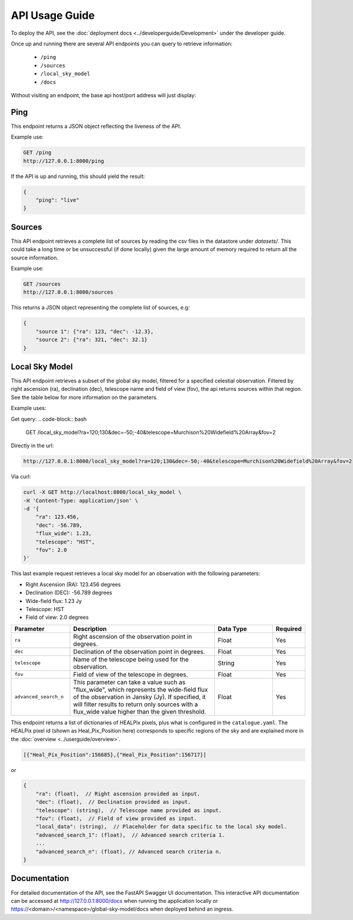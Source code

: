 API Usage Guide
===============

To deploy the API, see the :doc:`deployment docs <../developerguide/Development>` under the developer guide.

Once up and running there are several API endpoints you can query to retrieve information:

    - ``/ping``
    - ``/sources``
    - ``/local_sky_model``
    - ``/docs``

Without visiting an endpoint, the base api host/port address will just display:

.. code-block:: bash
    {"detail":"Not Found"}


Ping
----

This endpoint returns a JSON object reflecting the liveness of the API.

Example use:

.. code-block:: bash

    GET /ping
    http://127.0.0.1:8000/ping


If the API is up and running, this should yield the result:

.. code-block:: javascript

    {
        "ping": "live"
    }


Sources
-------

This API endpoint retrieves a complete list of sources by reading the csv files in the datastore under `datasets/`. This could take a long time or be unsuccessful (if done locally) given the large amount of memory required to return all the source information.

Example use:

.. code-block:: bash

    GET /sources
    http://127.0.0.1:8000/sources


This returns a JSON object representing the complete list of sources, e.g:


.. code-block:: javascript

    {
        "source 1": {"ra": 123, "dec": -12.3},
        "source 2": {"ra": 321, "dec": 32.1}
    }


Local Sky Model
---------------

This API endpoint retrieves a subset of the global sky model, filtered for a specified celestial observation. Filtered by right ascension (ra), declination (dec), telescope name and field of view (fov), the api returns sources within that region. See the table below for more information on the parameters.

Example uses:

Get query:
.. code-block:: bash

    GET /local_sky_model?ra=120;130&dec=-50;-40&telescope=Murchison%20Widefield%20Array&fov=2

Directly in the url:

..  code-block:: bash

    http://127.0.0.1:8000/local_sky_model?ra=120;130&dec=-50;-40&telescope=Murchison%20Widefield%20Array&fov=2

Via curl:

.. code-block:: bash

    curl -X GET http://localhost:8000/local_sky_model \
    -H 'Content-Type: application/json' \
    -d '{
        "ra": 123.456,
        "dec": -56.789,
        "flux_wide": 1.23,
        "telescope": "HST",
        "fov": 2.0
    }'

This last example request retrieves a local sky model for an observation with the following parameters:

* Right Ascension (RA): 123.456 degrees
* Declination (DEC): -56.789 degrees
* Wide-field flux: 1.23 Jy
* Telescope: HST
* Field of view: 2.0 degrees


.. list-table::
    :widths: 20, 50, 20, 10
    :header-rows: 1

    * - Parameter
      - Description
      - Data Type
      - Required
    * - ``ra``
      - Right ascension of the observation point in degrees.
      - Float
      - Yes
    * - ``dec``
      - Declination of the observation point in degrees.
      - Float
      - Yes
    * - ``telescope``
      - Name of the telescope being used for the observation.
      - String
      - Yes
    * - ``fov``
      - Field of view of the telescope in degrees.
      - Float
      - Yes
    * - ``advanced_search_n``
      - This parameter can take a value such as "flux_wide", which represents the wide-field flux of the observation in Jansky (Jy). If specified, it will filter results to return only sources with a flux_wide value higher than the given threshold.
      - Float
      - Yes


This endpoint returns a list of dictionaries of HEALPix pixels, plus what is configured in the ``catalogue.yaml``.
The HEALPix pixel id (shown as Heal_Pix_Position here) corresponds to specific regions of the sky and are explained more in the :doc:`overview <../userguide/overview>`.

.. code-block:: javascript

    [{"Heal_Pix_Position":156685},{"Heal_Pix_Position":156717}]

or

.. code-block:: javascript

    {
        "ra": (float),  // Right ascension provided as input.
        "dec": (float),  // Declination provided as input.
        "telescope": (string),  // Telescope name provided as input.
        "fov": (float),  // Field of view provided as input.
        "local_data": (string),  // Placeholder for data specific to the local sky model.
        "advanced_search_1": (float),  // Advanced search criteria 1.
        ...
        "advanced_search_n": (float), // Advanced search criteria n.
    }



Documentation
-------------
For detailed documentation of the API, see the FastAPI Swagger UI documentation. This interactive API documentation can be accessed at http://127.0.0.1:8000/docs when running the application locally or https://<domain>/<namespace>/global-sky-model/docs when deployed behind an ingress.

